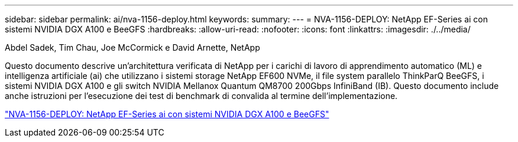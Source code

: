 ---
sidebar: sidebar 
permalink: ai/nva-1156-deploy.html 
keywords:  
summary:  
---
= NVA-1156-DEPLOY: NetApp EF-Series ai con sistemi NVIDIA DGX A100 e BeeGFS
:hardbreaks:
:allow-uri-read: 
:nofooter: 
:icons: font
:linkattrs: 
:imagesdir: ./../media/


Abdel Sadek, Tim Chau, Joe McCormick e David Arnette, NetApp

[role="lead"]
Questo documento descrive un'architettura verificata di NetApp per i carichi di lavoro di apprendimento automatico (ML) e intelligenza artificiale (ai) che utilizzano i sistemi storage NetApp EF600 NVMe, il file system parallelo ThinkParQ BeeGFS, i sistemi NVIDIA DGX A100 e gli switch NVIDIA Mellanox Quantum QM8700 200Gbps InfiniBand (IB). Questo documento include anche istruzioni per l'esecuzione dei test di benchmark di convalida al termine dell'implementazione.

link:https://www.netapp.com/pdf.html?item=/media/25574-nva-1156-deploy.pdf["NVA-1156-DEPLOY: NetApp EF-Series ai con sistemi NVIDIA DGX A100 e BeeGFS"^]
